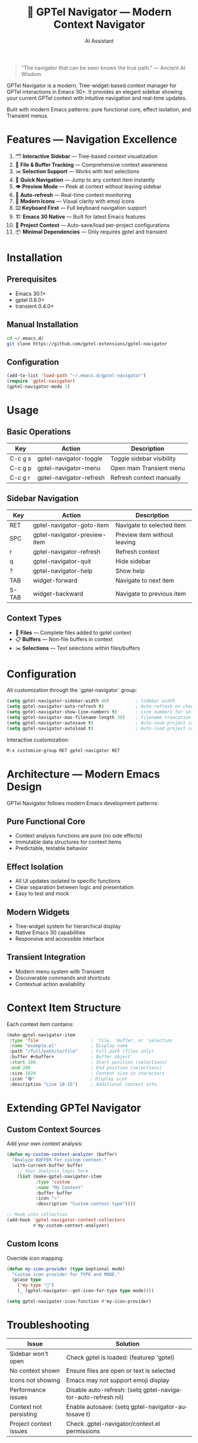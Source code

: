#+TITLE: 🚀 GPTel Navigator — Modern Context Navigator
#+AUTHOR: AI Assistant
#+EMAIL: ai@example.com
#+LANGUAGE: en
#+OPTIONS: num:nil ^:nil toc:2

#+begin_quote
"The navigator that can be seen knows the true path."
— Ancient AI Wisdom
#+end_quote

#+ATTR_ORG: :width 80%
[[file:screenshot-gptel-navigator.png]]

GPTel Navigator is a modern, Tree-widget-based context manager for GPTel interactions in Emacs 30+.
It provides an elegant sidebar showing your current GPTel context with intuitive navigation and real-time updates.

Built with modern Emacs patterns: pure functional core, effect isolation, and Transient menus.

* Features — Navigation Excellence

1. 🗂️ *Interactive Sidebar* — Tree-based context visualization
2. 📄 *File & Buffer Tracking* — Comprehensive context awareness  
3. ✂️ *Selection Support* — Works with text selections
4. 🎯 *Quick Navigation* — Jump to any context item instantly
5. 👁️ *Preview Mode* — Peek at context without leaving sidebar
6. 🔄 *Auto-refresh* — Real-time context monitoring
7. 🎨 *Modern Icons* — Visual clarity with emoji icons
8. ⌨️ *Keyboard First* — Full keyboard navigation support
9. 🏗️ *Emacs 30 Native* — Built for latest Emacs features
10. 💾 *Project Context* — Auto-save/load per-project configurations
11. 📦 *Minimal Dependencies* — Only requires gptel and transient

* Installation

** Prerequisites
- Emacs 30.1+
- gptel 0.8.0+  
- transient 0.4.0+

** Manual Installation
#+begin_src bash
cd ~/.emacs.d/
git clone https://github.com/gptel-extensions/gptel-navigator
#+end_src

** Configuration
#+begin_src emacs-lisp
(add-to-list 'load-path "~/.emacs.d/gptel-navigator")
(require 'gptel-navigator)
(gptel-navigator-mode 1)
#+end_src

* Usage

** Basic Operations
| Key       | Action                    | Description                      |
|-----------+---------------------------+----------------------------------|
| C-c g s   | gptel-navigator-toggle        | Toggle sidebar visibility        |
| C-c g p   | gptel-navigator-menu          | Open main Transient menu        |
| C-c g r   | gptel-navigator-refresh       | Refresh context manually         |

** Sidebar Navigation  
| Key       | Action                    | Description                      |
|-----------+---------------------------+----------------------------------|
| RET       | gptel-navigator-goto-item     | Navigate to selected item        |
| SPC       | gptel-navigator-preview-item  | Preview item without leaving     |
| r         | gptel-navigator-refresh       | Refresh context                  |
| q         | gptel-navigator-quit          | Hide sidebar                     |
| ?         | gptel-navigator-help          | Show help                        |
| TAB       | widget-forward            | Navigate to next item            |
| S-TAB     | widget-backward           | Navigate to previous item        |

** Context Types
- 📄 *Files* — Complete files added to gptel context
- 📋 *Buffers* — Non-file buffers in context  
- ✂️ *Selections* — Text selections within files/buffers

* Configuration

All customization through the `gptel-navigator` group:

#+begin_src emacs-lisp
(setq gptel-navigator-sidebar-width 40)          ; Sidebar width
(setq gptel-navigator-auto-refresh t)            ; Auto-refresh on changes
(setq gptel-navigator-show-line-numbers t)       ; Line numbers for selections
(setq gptel-navigator-max-filename-length 30)    ; Filename truncation
(setq gptel-navigator-autosave t)                ; Auto-save project context
(setq gptel-navigator-autoload t)                ; Auto-load project context
#+end_src

Interactive customization:
#+begin_src emacs-lisp
M-x customize-group RET gptel-navigator RET
#+end_src

* Architecture — Modern Emacs Design

GPTel Navigator follows modern Emacs development patterns:

** Pure Functional Core
- Context analysis functions are pure (no side effects)
- Immutable data structures for context items
- Predictable, testable behavior

** Effect Isolation  
- All UI updates isolated to specific functions
- Clear separation between logic and presentation
- Easy to test and mock

** Modern Widgets
- Tree-widget system for hierarchical display
- Native Emacs 30 capabilities
- Responsive and accessible interface

** Transient Integration
- Modern menu system with Transient
- Discoverable commands and shortcuts
- Contextual action availability

* Context Item Structure

Each context item contains:

#+begin_src emacs-lisp
(make-gptel-navigator-item
 :type 'file                    ; 'file, 'buffer, or 'selection
 :name "example.el"             ; Display name
 :path "/full/path/to/file"     ; Full path (files only)
 :buffer #<buffer>              ; Buffer object
 :start 100                     ; Start position (selections)
 :end 200                       ; End position (selections)  
 :size 1024                     ; Content size in characters
 :icon "🟣"                     ; Display icon
 :description "Line 10-15")     ; Additional context info
#+end_src

* Extending GPTel Navigator

** Custom Context Sources
Add your own context analysis:

#+begin_src emacs-lisp
(defun my-custom-context-analyzer (buffer)
  "Analyze BUFFER for custom context."
  (with-current-buffer buffer
    ;; Your analysis logic here
    (list (make-gptel-navigator-item 
           :type 'custom
           :name "My Context"
           :buffer buffer
           :icon "⭐"
           :description "Custom context type"))))

;; Hook into collection
(add-hook 'gptel-navigator-context-collectors 
          #'my-custom-context-analyzer)
#+end_src

** Custom Icons
Override icon mapping:

#+begin_src emacs-lisp
(defun my-icon-provider (type &optional mode)
  "Custom icon provider for TYPE and MODE."
  (pcase type
    ('my-type "🎯")
    (_ (gptel-navigator--get-icon-for-type type mode))))

(setq gptel-navigator-icon-function #'my-icon-provider)
#+end_src

* Troubleshooting

| Issue                  | Solution                                                      |
|------------------------+---------------------------------------------------------------|
| Sidebar won't open     | Check gptel is loaded: (featurep 'gptel)                      |
| No context shown       | Ensure files are open or text is selected                     |
| Icons not showing      | Emacs may not support emoji display                           |
| Performance issues     | Disable auto-refresh: (setq gptel-navigator-auto-refresh nil) |
| Context not persisting | Enable autosave: (setq gptel-navigator-autosave t)            |
| Project context issues | Check .gptel-navigator/context.el permissions                 |

* Development — Contributing

GPTel Navigator welcomes contributions! The codebase follows these principles:

- **Pure functions** for all analysis logic
- **Effect isolation** for UI operations  
- **Modern Emacs** idiomatic code
- **Minimal dependencies** 
- **Comprehensive testing**

** Architecture Layers
1. *Core Analysis* — Pure functions for context detection
2. *Widget System* — Tree-based UI rendering  
3. *Effect Management* — Window and buffer operations
4. *Persistence* — Project context serialization
5. *Integration* — Hooks and auto-updates
   
** Testing
#+begin_src bash
cd gptel-navigator/
emacs -batch -f package-initialize -l test/run-tests.el
#+end_src

* Project Context Management

GPTel Navigator automatically manages context through:
 Walk-through of features:
 - **Per-project configurations** - Creates =(project-root)/.gptel-navigator/context.el=
 - **Global context** - Stores in =~/.gptel-navigator/context.el=
 - **Auto-save/load** - Preserves context between sessions via 
  =gptel-navigator-autosave= and =gptel-navigator-autoload=

Manual control:
#+begin_src emacs-lisp
M-x gptel-navigator-context-save
M-x gptel-navigator-context-load

* Links

- 📦 Source: https://github.com/gptel-extensions/gptel-navigator
- 🐛 Issues: https://github.com/gptel-extensions/gptel-navigator/issues  
- 📖 GPTel: https://github.com/karthink/gptel
- 🔧 Transient: https://github.com/magit/transient

---

Navigate your GPTel context with confidence. 🚀
